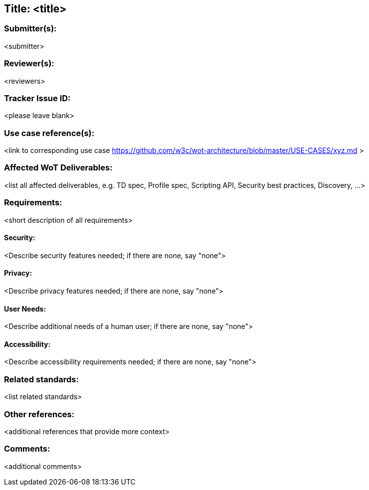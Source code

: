 == Title: <title>

=== Submitter(s): 

<submitter>

=== Reviewer(s):

<reviewers>

=== Tracker Issue ID:

<please leave blank>

=== Use case reference(s):

<link to corresponding use case https://github.com/w3c/wot-architecture/blob/master/USE-CASES/xyz.md >

=== Affected WoT Deliverables:

<list all affected deliverables, e.g. TD spec, Profile spec, Scripting API, Security best practices, Discovery, ...>

=== Requirements:

<short description of all requirements>
  
==== Security:

<Describe security features needed; if there are none, say "none">

==== Privacy:

<Describe privacy features needed; if there are none, say "none">

==== User Needs:

<Describe additional needs of a human user; if there are none, say "none">

==== Accessibility:

<Describe accessibility requirements needed; if there are none, say "none">


=== Related standards:

<list related standards>

=== Other references:

<additional references that provide more context>

=== Comments:

<additional comments>